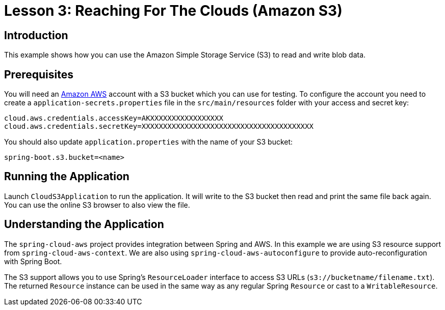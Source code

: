 :compat-mode:
= Lesson 3: Reaching For The Clouds (Amazon S3)

== Introduction
This example shows how you can use the Amazon Simple Storage Service (S3) to read and
write blob data.

== Prerequisites
You will need an http://aws.amazon.com[Amazon AWS] account with a S3 bucket which you
can use for testing. To configure the account you need to create a
`application-secrets.properties` file in the `src/main/resources` folder with your
access and secret key:

```
cloud.aws.credentials.accessKey=AKXXXXXXXXXXXXXXXXX
cloud.aws.credentials.secretKey=XXXXXXXXXXXXXXXXXXXXXXXXXXXXXXXXXXXXXXXX

```

You should also update `application.properties` with the name of your S3 bucket:

```
spring-boot.s3.bucket=<name>
```

== Running the Application
Launch `CloudS3Application` to run the application. It will write to the S3 bucket then
read and print the same file back again. You can use the online S3 browser to also view
the file.

== Understanding the Application
The `spring-cloud-aws` project provides integration between Spring and AWS. In this
example we are using S3 resource support from `spring-cloud-aws-context`. We are also
using `spring-cloud-aws-autoconfigure` to provide auto-reconfiguration with Spring Boot.

The S3 support allows you to use Spring's `ResourceLoader` interface to access S3 URLs
(`s3://bucketname/filename.txt`). The returned `Resource` instance can be used in the same
way as any regular Spring `Resource` or cast to a `WritableResource`.
